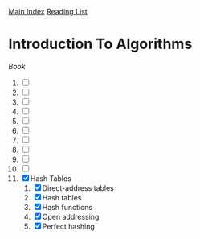 [[../index.org][Main Index]]
[[./index.org][Reading List]]

* Introduction To Algorithms
[[~/programming/books/introduction_to_algorithms.pdf][Book]]
1) [ ]
2) [ ]
3) [ ]
4) [ ]
5) [ ]
6) [ ]
7) [ ]
8) [ ]
9) [ ]
10) [ ]
11) [X] Hash Tables
    1. [X] Direct-address tables
    2. [X] Hash tables
    3. [X] Hash functions
    4. [X] Open addressing
    5. [X] Perfect hashing
